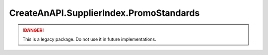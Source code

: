 CreateAnAPI.SupplierIndex.PromoStandards
===========================================

.. DANGER:: This is a legacy package. Do not use it in future implementations.